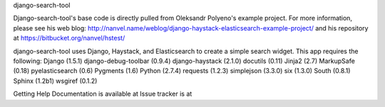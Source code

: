 django-search-tool

Django-search-tool's base code is directly pulled from Oleksandr Polyeno's example project. 
For more information, please see his web blog: http://nanvel.name/weblog/django-haystack-elasticsearch-example-project/
and his repository at https://bitbucket.org/nanvel/hstest/

django-search-tool uses Django, Haystack, and Elasticsearch to create a simple search widget. 
This app requires the following: 
Django (1.5.1)
django-debug-toolbar (0.9.4)
django-haystack (2.1.0)
docutils (0.11)
Jinja2 (2.7)
MarkupSafe (0.18)
pyelasticsearch (0.6)
Pygments (1.6)
Python (2.7.4)
requests (1.2.3)
simplejson (3.3.0)
six (1.3.0)
South (0.8.1)
Sphinx (1.2b1)
wsgiref (0.1.2)

Getting Help
Documentation is available at 
Issue tracker is at



